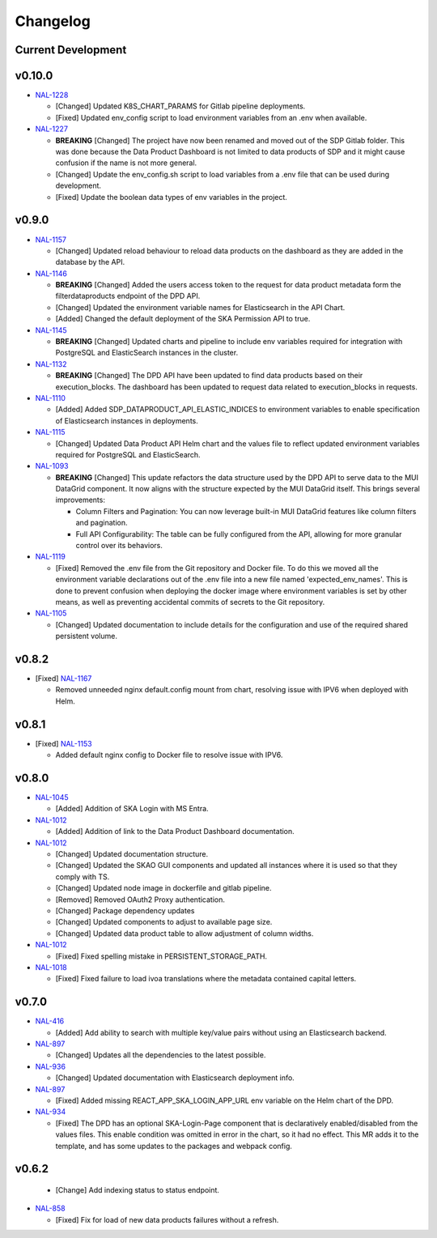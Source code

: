 Changelog
=========


Current Development
-------------------


v0.10.0
------

* `NAL-1228 <https://jira.skatelescope.org/browse/NAL-1228>`_ 

  - [Changed] Updated K8S_CHART_PARAMS for Gitlab pipeline deployments.
  - [Fixed] Updated env_config script to load environment variables from an .env when available.

* `NAL-1227 <https://jira.skatelescope.org/browse/NAL-1227>`_ 

  - **BREAKING** [Changed] The project have now been renamed and moved out of the SDP Gitlab folder. This was done because the Data Product Dashboard is not limited to data products of SDP and it might cause confusion if the name is not more general.
  - [Changed] Update the env_config.sh script to load variables from a .env file that can be used during development.
  - [Fixed] Update the boolean data types of env variables in the project.


v0.9.0
------

* `NAL-1157 <https://jira.skatelescope.org/browse/NAL-1157>`_ 

  - [Changed] Updated reload behaviour to reload data products on the dashboard as they are added in the database by the API.

* `NAL-1146 <https://jira.skatelescope.org/browse/NAL-1146>`_ 

  - **BREAKING** [Changed] Added the users access token to the request for data product metadata form the filterdataproducts endpoint of the DPD API.
  - [Changed] Updated the environment variable names for Elasticsearch in the API Chart.
  - [Added] Changed the default deployment of the SKA Permission API to true. 


* `NAL-1145 <https://jira.skatelescope.org/browse/NAL-1145>`_ 

  - **BREAKING** [Changed] Updated charts and pipeline to include env variables required for integration with PostgreSQL and ElasticSearch instances in the cluster.


* `NAL-1132 <https://jira.skatelescope.org/browse/NAL-1132>`_ 

  - **BREAKING** [Changed] The DPD API have been updated to find data products based on their execution_blocks. The dashboard has been updated to request data related to execution_blocks in requests.

* `NAL-1110 <https://jira.skatelescope.org/browse/NAL-1110>`_ 

  - [Added] Added SDP_DATAPRODUCT_API_ELASTIC_INDICES to environment variables to enable specification of Elasticsearch instances in deployments.

* `NAL-1115 <https://jira.skatelescope.org/browse/NAL-1115>`_ 

  - [Changed] Updated Data Product API Helm chart and the values file to reflect updated environment variables required for PostgreSQL and ElasticSearch.

* `NAL-1093 <https://jira.skatelescope.org/browse/NAL-1093>`_ 

  - **BREAKING** [Changed] This update refactors the data structure used by the DPD API to serve data to the MUI DataGrid component. It now aligns with the structure expected by the MUI DataGrid itself. This brings several improvements:

    - Column Filters and Pagination: You can now leverage built-in MUI DataGrid features like column filters and pagination.
    - Full API Configurability: The table can be fully configured from the API, allowing for more granular control over its behaviors.

* `NAL-1119 <https://jira.skatelescope.org/browse/NAL-1119>`_

  - [Fixed] Removed the .env file from the Git repository and Docker file. To do this we moved all the 
    environment variable declarations out of the .env file into a new file named 
    'expected_env_names'. This is done to prevent confusion when deploying the docker image 
    where environment variables is set by other means, as well as preventing accidental
    commits of secrets to the Git repository.

* `NAL-1105 <https://jira.skatelescope.org/browse/NAL-1105>`_

  - [Changed] Updated documentation to include details for the configuration and use of the required shared persistent volume.


v0.8.2
------

* [Fixed] `NAL-1167 <https://jira.skatelescope.org/browse/NAL-1167>`_

  - Removed unneeded nginx default.config mount from chart, resolving issue with IPV6 when deployed with Helm.

v0.8.1
------

* [Fixed] `NAL-1153 <https://jira.skatelescope.org/browse/NAL-1153>`_

  - Added default nginx config to Docker file to resolve issue with IPV6.

v0.8.0
------

* `NAL-1045 <https://jira.skatelescope.org/browse/NAL-1045>`_

  - [Added]  Addition of SKA Login with MS Entra.

* `NAL-1012 <https://jira.skatelescope.org/browse/NAL-1012>`_

  - [Added]  Addition of link to the Data Product Dashboard documentation.

* `NAL-1012 <https://jira.skatelescope.org/browse/NAL-1012>`_

  - [Changed] Updated documentation structure.
  - [Changed] Updated the SKAO GUI components and updated all instances where it is used so that they comply with TS.
  - [Changed] Updated node image in dockerfile and gitlab pipeline.
  - [Removed] Removed OAuth2 Proxy authentication.
  - [Changed] Package dependency updates
  - [Changed] Updated components to adjust to available page size.
  - [Changed] Updated data product table to allow adjustment of column widths.

* `NAL-1012 <https://jira.skatelescope.org/browse/NAL-1012>`_

  - [Fixed] Fixed spelling mistake in PERSISTENT_STORAGE_PATH.

* `NAL-1018 <https://jira.skatelescope.org/browse/NAL-1018>`_

  - [Fixed] Fixed failure to load ivoa translations where the metadata contained capital letters.

v0.7.0
------

* `NAL-416 <https://jira.skatelescope.org/browse/NAL-416>`_ 

  - [Added] Add ability to search with multiple key/value pairs without using an Elasticsearch backend.

* `NAL-897 <https://jira.skatelescope.org/browse/NAL-897>`_

  - [Changed] Updates all the dependencies to the latest possible.

* `NAL-936 <https://jira.skatelescope.org/browse/NAL-936>`_ 

  - [Changed] Updated documentation with Elasticsearch deployment info.

* `NAL-897 <https://jira.skatelescope.org/browse/NAL-897>`_ 

  - [Fixed] Added missing REACT_APP_SKA_LOGIN_APP_URL env variable on the Helm chart of the DPD.

* `NAL-934 <https://jira.skatelescope.org/browse/NAL-934>`_ 

  - [Fixed] The DPD has an optional SKA-Login-Page component that is declaratively enabled/disabled from the values files. This enable condition was omitted in error in the chart, so it had no effect. This MR adds it to the template, and has some updates to the packages and webpack config.

v0.6.2
------

  - [Change] Add indexing status to status endpoint.

* `NAL-858 <https://jira.skatelescope.org/browse/NAL-858>`_

  - [Fixed] Fix for load of new data products failures without a refresh.